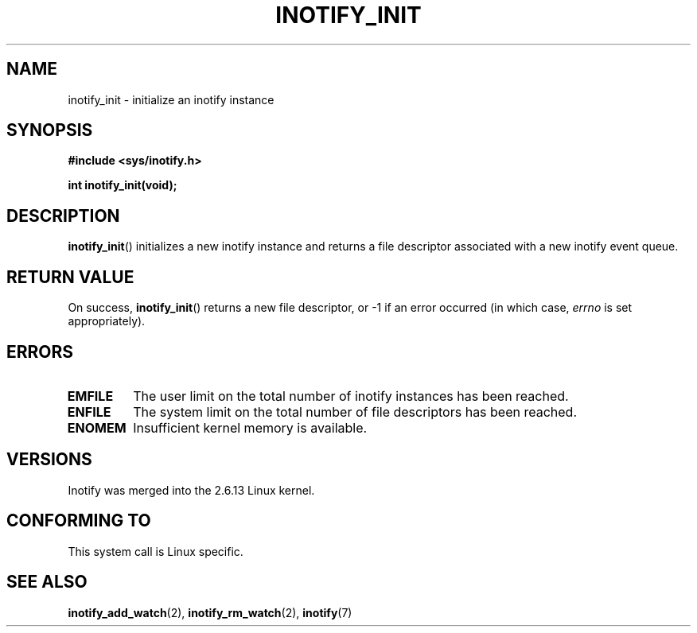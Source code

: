 .\" man2/inotify_init.2 - inotify_init man page
.\"
.\" Copyright (C) 2005 Robert Love
.\"
.\" This is free documentation; you can redistribute it and/or
.\" modify it under the terms of the GNU General Public License as
.\" published by the Free Software Foundation; either version 2 of
.\" the License, or (at your option) any later version.
.\"
.\" The GNU General Public License's references to "object code"
.\" and "executables" are to be interpreted as the output of any
.\" document formatting or typesetting system, including
.\" intermediate and printed output.
.\"
.\" This manual is distributed in the hope that it will be useful,
.\" but WITHOUT ANY WARRANTY; without even the implied warranty of
.\" MERCHANTABILITY or FITNESS FOR A PARTICULAR PURPOSE.  See the
.\" GNU General Public License for more details.
.\"
.\" You should have received a copy of the GNU General Public
.\" License along with this manual; if not, write to the Free
.\" Software Foundation, Inc., 59 Temple Place, Suite 330, Boston, MA 02111,
.\" USA.
.\"
.\" 2005-07-19 Robert Love <rlove@rlove.org> - initial version
.\" 2006-02-07 mtk, minor changes
.\"
.TH INOTIFY_INIT 2 2006-02-07 "Linux" "Linux Programmer's Manual"
.SH NAME
inotify_init \- initialize an inotify instance
.SH SYNOPSIS
.B #include <sys/inotify.h>
.sp
.BI "int inotify_init(void);"
.SH DESCRIPTION
.BR inotify_init ()
initializes a new inotify instance and returns a file descriptor associated
with a new inotify event queue.
.SH "RETURN VALUE"
On success,
.BR inotify_init ()
returns a new file descriptor, or \-1 if an error occurred (in which
case,
.I errno
is set appropriately).
.SH ERRORS
.TP
.B EMFILE
The user limit on the total number of inotify instances has been reached.
.TP
.B ENFILE
The system limit on the total number of file descriptors has been reached.
.TP
.B ENOMEM
Insufficient kernel memory is available.
.SH VERSIONS
Inotify was merged into the 2.6.13 Linux kernel.
.SH "CONFORMING TO"
This system call is Linux specific.
.SH "SEE ALSO"
.BR inotify_add_watch (2),
.BR inotify_rm_watch (2),
.BR inotify (7)
